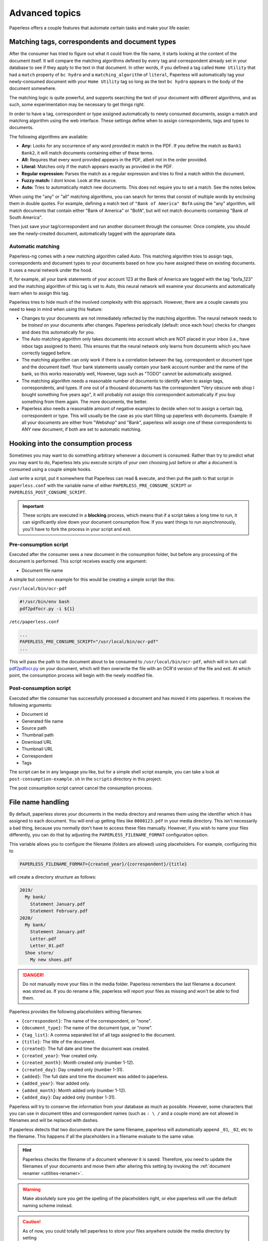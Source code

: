 ***************
Advanced topics
***************

Paperless offers a couple features that automate certain tasks and make your life
easier.

.. _advanced-matching:

Matching tags, correspondents and document types
################################################

After the consumer has tried to figure out what it could from the file name,
it starts looking at the content of the document itself.  It will compare the
matching algorithms defined by every tag and correspondent already set in your
database to see if they apply to the text in that document.  In other words,
if you defined a tag called ``Home Utility`` that had a ``match`` property of
``bc hydro`` and a ``matching_algorithm`` of ``literal``, Paperless will
automatically tag your newly-consumed document with your ``Home Utility`` tag
so long as the text ``bc hydro`` appears in the body of the document somewhere.

The matching logic is quite powerful, and supports searching the text of your
document with different algorithms, and as such, some experimentation may be
necessary to get things right.

In order to have a tag, correspondent or type assigned automatically to newly
consumed documents, assign a match and matching algorithm using the web
interface. These settings define when to assign correspondents, tags and types
to documents.

The following algorithms are available:

* **Any:** Looks for any occurrence of any word provided in match in the PDF.
  If you define the match as ``Bank1 Bank2``, it will match documents containing
  either of these terms.
* **All:** Requires that every word provided appears in the PDF, albeit not in the
  order provided.
* **Literal:** Matches only if the match appears exactly as provided in the PDF.
* **Regular expression:** Parses the match as a regular expression and tries to
  find a match within the document.
* **Fuzzy match:** I dont know. Look at the source.
* **Auto:** Tries to automatically match new documents. This does not require you
  to set a match. See the notes below.

When using the "any" or "all" matching algorithms, you can search for terms
that consist of multiple words by enclosing them in double quotes. For example,
defining a match text of ``"Bank of America" BofA`` using the "any" algorithm,
will match documents that contain either "Bank of America" or "BofA", but will
not match documents containing "Bank of South America".

Then just save your tag/correspondent and run another document through the
consumer.  Once complete, you should see the newly-created document,
automatically tagged with the appropriate data.


.. _advanced-automatic_matching:

Automatic matching
==================

Paperless-ng comes with a new matching algorithm called *Auto*. This matching
algorithm tries to assign tags, correspondents and document types to your
documents based on how you have assigned these on existing documents. It
uses a neural network under the hood.

If, for example, all your bank statements of your account 123 at the Bank of
America are tagged with the tag "bofa_123" and the matching algorithm of this
tag is set to *Auto*, this neural network will examine your documents and
automatically learn when to assign this tag.

Paperless tries to hide much of the involved complexity with this approach.
However, there are a couple caveats you need to keep in mind when using this
feature:

* Changes to your documents are not immediately reflected by the matching
  algorithm. The neural network needs to be *trained* on your documents after
  changes. Paperless periodically (default: once each hour) checks for changes
  and does this automatically for you.
* The Auto matching algorithm only takes documents into account which are NOT
  placed in your inbox (i.e., have inbox tags assigned to them). This ensures
  that the neural network only learns from documents which you have correctly
  tagged before.
* The matching algorithm can only work if there is a correlation between the
  tag, correspondent or document type and the document itself. Your bank
  statements usually contain your bank account number and the name of the bank,
  so this works reasonably well, However, tags such as "TODO" cannot be
  automatically assigned.
* The matching algorithm needs a reasonable number of documents to identify when
  to assign tags, correspondents, and types. If one out of a thousand documents
  has the correspondent "Very obscure web shop I bought something five years
  ago", it will probably not assign this correspondent automatically if you buy
  something from them again. The more documents, the better.
* Paperless also needs a reasonable amount of negative examples to decide when
  not to assign a certain tag, correspondent or type. This will usually be the
  case as you start filling up paperless with documents. Example: If all your
  documents are either from "Webshop" and "Bank", paperless will assign one of
  these correspondents to ANY new document, if both are set to automatic matching.

Hooking into the consumption process
####################################

Sometimes you may want to do something arbitrary whenever a document is
consumed.  Rather than try to predict what you may want to do, Paperless lets
you execute scripts of your own choosing just before or after a document is
consumed using a couple simple hooks.

Just write a script, put it somewhere that Paperless can read & execute, and
then put the path to that script in ``paperless.conf`` with the variable name
of either ``PAPERLESS_PRE_CONSUME_SCRIPT`` or
``PAPERLESS_POST_CONSUME_SCRIPT``.

.. important::

    These scripts are executed in a **blocking** process, which means that if
    a script takes a long time to run, it can significantly slow down your
    document consumption flow.  If you want things to run asynchronously,
    you'll have to fork the process in your script and exit.


Pre-consumption script
======================

Executed after the consumer sees a new document in the consumption folder, but
before any processing of the document is performed. This script receives exactly
one argument:

* Document file name

A simple but common example for this would be creating a simple script like
this:

``/usr/local/bin/ocr-pdf``

.. code:: bash

    #!/usr/bin/env bash
    pdf2pdfocr.py -i ${1}

``/etc/paperless.conf``

.. code:: bash

    ...
    PAPERLESS_PRE_CONSUME_SCRIPT="/usr/local/bin/ocr-pdf"
    ...

This will pass the path to the document about to be consumed to ``/usr/local/bin/ocr-pdf``,
which will in turn call `pdf2pdfocr.py`_ on your document, which will then
overwrite the file with an OCR'd version of the file and exit.  At which point,
the consumption process will begin with the newly modified file.

.. _pdf2pdfocr.py: https://github.com/LeoFCardoso/pdf2pdfocr

.. _advanced-post_consume_script:

Post-consumption script
=======================

Executed after the consumer has successfully processed a document and has moved it
into paperless. It receives the following arguments:

* Document id
* Generated file name
* Source path
* Thumbnail path
* Download URL
* Thumbnail URL
* Correspondent
* Tags

The script can be in any language you like, but for a simple shell script
example, you can take a look at ``post-consumption-example.sh`` in the
``scripts`` directory in this project.

The post consumption script cannot cancel the consumption process.

.. _advanced-file_name_handling:

File name handling
##################

By default, paperless stores your documents in the media directory and renames them
using the identifier which it has assigned to each document. You will end up getting
files like ``0000123.pdf`` in your media directory. This isn't necessarily a bad
thing, because you normally don't have to access these files manually. However, if
you wish to name your files differently, you can do that by adjusting the
``PAPERLESS_FILENAME_FORMAT`` configuration option.

This variable allows you to configure the filename (folders are allowed) using
placeholders. For example, configuring this to

.. code:: bash

    PAPERLESS_FILENAME_FORMAT={created_year}/{correspondent}/{title}

will create a directory structure as follows:

.. code::

    2019/
      My bank/
        Statement January.pdf
        Statement February.pdf
    2020/
      My bank/
        Statement January.pdf
        Letter.pdf
        Letter_01.pdf
      Shoe store/
        My new shoes.pdf

.. danger::

    Do not manually move your files in the media folder. Paperless remembers the
    last filename a document was stored as. If you do rename a file, paperless will
    report your files as missing and won't be able to find them.

Paperless provides the following placeholders withing filenames:

* ``{correspondent}``: The name of the correspondent, or "none".
* ``{document_type}``: The name of the document type, or "none".
* ``{tag_list}``: A comma separated list of all tags assigned to the document.
* ``{title}``: The title of the document.
* ``{created}``: The full date and time the document was created.
* ``{created_year}``: Year created only.
* ``{created_month}``: Month created only (number 1-12).
* ``{created_day}``: Day created only (number 1-31).
* ``{added}``: The full date and time the document was added to paperless.
* ``{added_year}``: Year added only.
* ``{added_month}``: Month added only (number 1-12).
* ``{added_day}``: Day added only (number 1-31).


Paperless will try to conserve the information from your database as much as possible.
However, some characters that you can use in document titles and correspondent names (such
as ``: \ /`` and a couple more) are not allowed in filenames and will be replaced with dashes.

If paperless detects that two documents share the same filename, paperless will automatically
append ``_01``, ``_02``, etc to the filename. This happens if all the placeholders in a filename
evaluate to the same value.

.. hint::

    Paperless checks the filename of a document whenever it is saved. Therefore,
    you need to update the filenames of your documents and move them after altering
    this setting by invoking the :ref:`document renamer <utilities-renamer>`.

.. warning::

    Make absolutely sure you get the spelling of the placeholders right, or else
    paperless will use the default naming scheme instead.

.. caution::

    As of now, you could totally tell paperless to store your files anywhere outside
    the media directory by setting

    .. code::

        PAPERLESS_FILENAME_FORMAT=../../my/custom/location/{title}

    However, keep in mind that inside docker, if files get stored outside of the
    predefined volumes, they will be lost after a restart of paperless.
